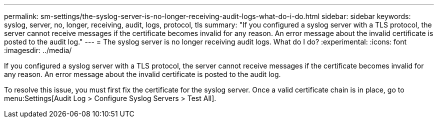 ---
permalink: sm-settings/the-syslog-server-is-no-longer-receiving-audit-logs-what-do-i-do.html
sidebar: sidebar
keywords: syslog, server, no, longer, receiving, audit, logs, protocol, tls
summary: "If you configured a syslog server with a TLS protocol, the server cannot receive messages if the certificate becomes invalid for any reason. An error message about the invalid certificate is posted to the audit log."
---
= The syslog server is no longer receiving audit logs. What do I do?
:experimental:
:icons: font
:imagesdir: ../media/

[.lead]
If you configured a syslog server with a TLS protocol, the server cannot receive messages if the certificate becomes invalid for any reason. An error message about the invalid certificate is posted to the audit log.

To resolve this issue, you must first fix the certificate for the syslog server. Once a valid certificate chain is in place, go to menu:Settings[Audit Log > Configure Syslog Servers > Test All].
